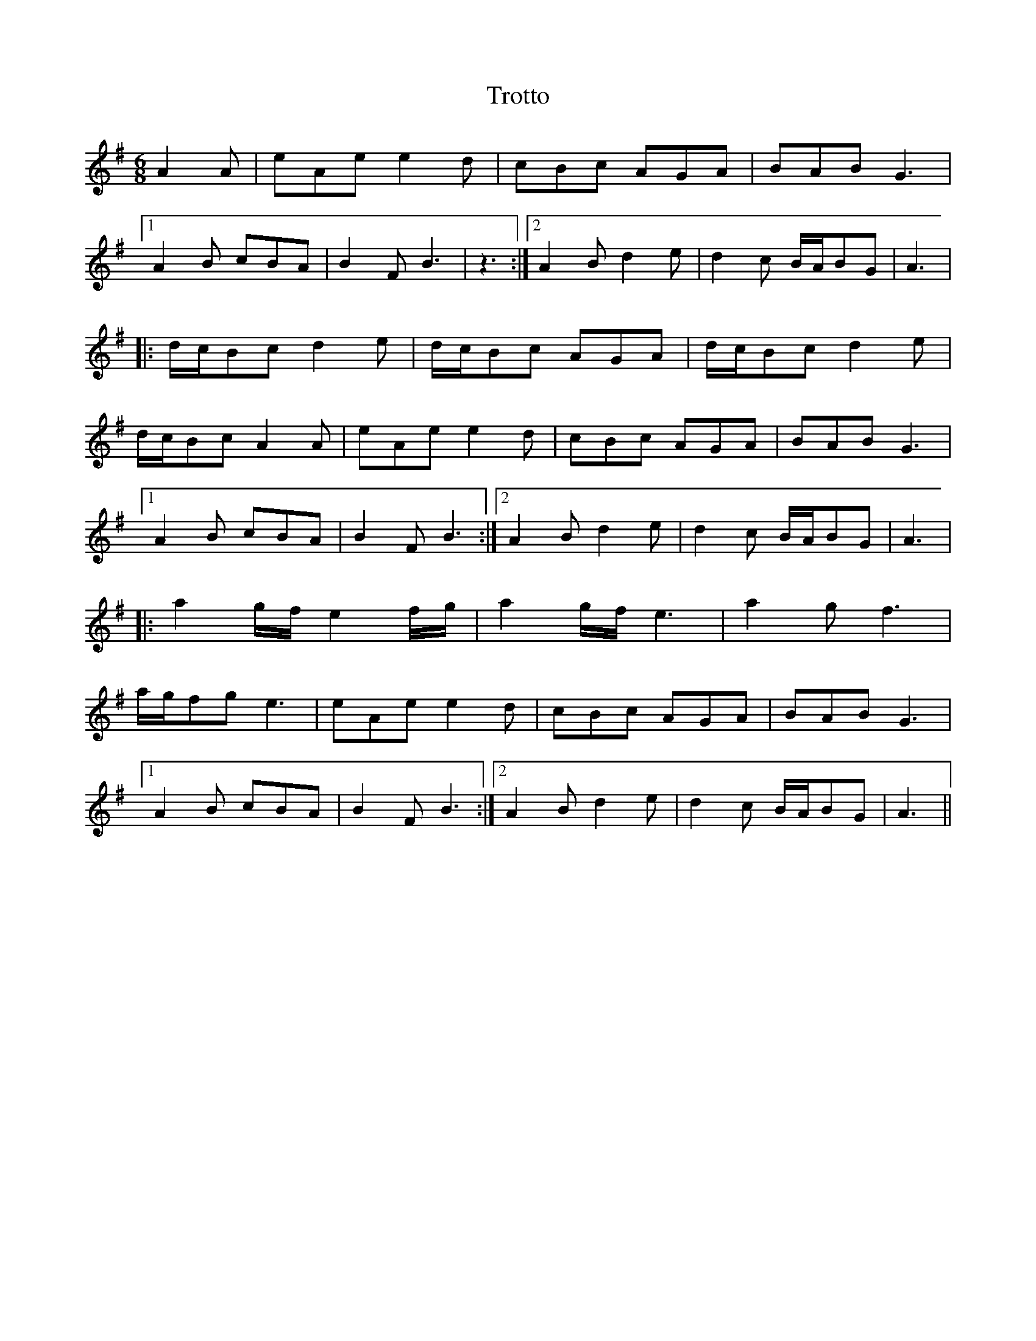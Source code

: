 X: 41228
T: Trotto
R: jig
M: 6/8
K: Gmajor
A2A|eAe e2d|cBc AGA|BAB G3|
[1A2B cBA|B2F B3|z3:|2 A2B d2e|d2c B/A/BG|A3|
|:d/c/Bc d2e|d/c/Bc AGA|d/c/Bc d2e|
d/c/Bc A2A|eAe e2d|cBc AGA|BAB G3|
[1A2B cBA|B2F B3:|2 A2B d2e|d2c B/A/BG|A3|
|:a2g/f/ e2f/g/|a2g/f/ e3|a2g f3|
a/g/fg e3|eAe e2d|cBc AGA|BAB G3|
[1A2B cBA|B2F B3:|2 A2B d2e|d2c B/A/BG|A3||

